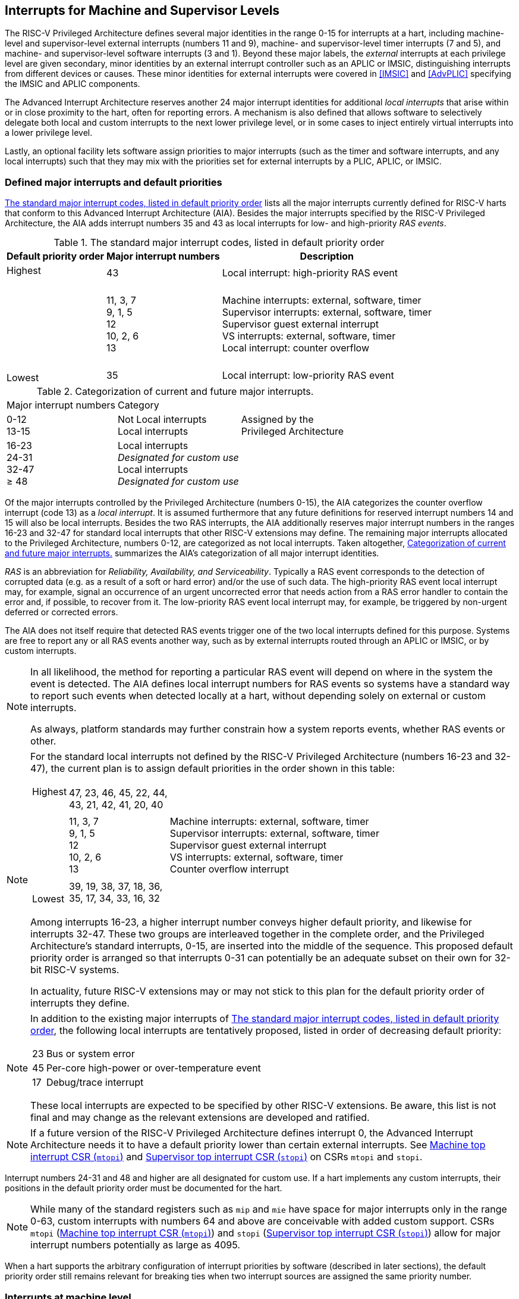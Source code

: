 [[MSLevel]]
== Interrupts for Machine and Supervisor Levels

The RISC-V Privileged Architecture defines several major identities in the
range 0-15 for interrupts at a hart, including machine-level and
supervisor-level external interrupts (numbers 11 and 9), machine- and
supervisor-level timer interrupts (7 and 5), and machine- and
supervisor-level software interrupts (3 and 1). Beyond these major
labels, the _external_ interrupts at each privilege level are given
secondary, minor identities by an external interrupt controller such as
an APLIC or IMSIC, distinguishing interrupts from different devices or
causes. These minor identities for external interrupts were covered in
<<IMSIC>> and <<AdvPLIC>> specifying the IMSIC and APLIC components.

The Advanced Interrupt Architecture reserves another 24 major interrupt
identities for additional _local interrupts_ that arise within or in
close proximity to the hart, often for reporting errors. A mechanism is
also defined that allows software to selectively delegate both local and
custom interrupts to the next lower privilege level, or in some cases to
inject entirely virtual interrupts into a lower privilege level.

Lastly, an optional facility lets software assign priorities to major
interrupts (such as the timer and software interrupts, and any local
interrupts) such that they may mix with the priorities set for external
interrupts by a PLIC, APLIC, or IMSIC.

[[majorIntrs]]
=== Defined major interrupts and default priorities

<<TablemajorIntrs>> lists all the major interrupts
currently defined for RISC-V harts that conform to this Advanced Interrupt
Architecture (AIA). Besides the major interrupts specified by the
RISC-V Privileged Architecture, the AIA adds interrupt numbers 35 and 43 as
local interrupts for low- and high-priority _RAS events_.

[[TablemajorIntrs]]
.The standard major interrupt codes, listed in default priority order
[%autowidth,%header,float="center",align="center",cols="1^,2<,3<"]
|===
|Default priority order |Major interrupt numbers ^|Description

.3+.<|Highest +
 +
 +
 +
 +
 +
 +
 +
 +
Lowest |43 |Local interrupt: high-priority RAS event
|11, 3, 7 +
9, 1, 5 +
12 +
10, 2, 6 +
13
|Machine interrupts: external, software, timer +
Supervisor interrupts: external, software, timer +
Supervisor guest external interrupt +
VS interrupts: external, software, timer +
Local interrupt: counter overflow
|35|Local interrupt: low-priority RAS event
|===

[[TablemajorIntrCategories]]
.Categorization of current and future major interrupts.
[%autowidth,float="center",align="center",cols="2^,3<,3<"]

|===
|Major interrupt numbers ^|Category|
|0-12 +
13-15|Not Local interrupts +
Local interrupts | Assigned by the +
Privileged Architecture 
<|16-23 +
24-31 +
32-47 +
&#8805; 48 |
Local interrupts +
_Designated for custom use_ +
Local interrupts +
_Designated for custom use_ |
|===

Of the major interrupts controlled by the Privileged Architecture
(numbers 0-15), the AIA categorizes the counter overflow interrupt
(code 13) as a _local interrupt_. It is assumed furthermore that any
future definitions for reserved interrupt numbers 14 and 15 will also be
local interrupts. Besides the two RAS interrupts, the AIA additionally
reserves major interrupt numbers in the ranges 16-23 and 32-47 for
standard local interrupts that other RISC-V extensions may define. The
remaining major interrupts allocated to the Privileged Architecture,
numbers 0-12, are categorized as not local interrupts. Taken altogether,
<<TablemajorIntrCategories>> summarizes the AIA's categorization of all major interrupt identities.

_RAS_ is an abbreviation for _Reliability, Availability, and
Serviceability_. Typically a RAS event corresponds to the detection of
corrupted data (e.g. as a result of a soft or hard error) and/or the use
of such data. The high-priority RAS event local interrupt may, for
example, signal an occurrence of an urgent uncorrected error that needs
action from a RAS error handler to contain the error and, if possible,
to recover from it. The low-priority RAS event local interrupt may, for
example, be triggered by non-urgent deferred or corrected errors.

The AIA does not itself require that detected RAS events trigger one of
the two local interrupts defined for this purpose. Systems are free to
report any or all RAS events another way, such as by external interrupts
routed through an APLIC or IMSIC, or by custom interrupts.

[NOTE]
====
In all likelihood, the method for reporting a particular RAS event will
depend on where in the system the event is detected. The AIA defines
local interrupt numbers for RAS events so systems have a standard way to
report such events when detected locally at a hart, without depending
solely on external or custom interrupts.

As always, platform standards may further constrain how a system reports
events, whether RAS events or other.
====

[NOTE]
====
For the standard local interrupts not defined by the RISC-V Privileged
Architecture (numbers 16-23 and 32-47), the current plan is to assign
default priorities in the order shown in this table:

[%autowidth,%header,float="center",align="center",cols="1^,2<,3<"]
|===

.3+.<|Highest +
 +
 +
 +
 +
 +
 +
 +
 +
Lowest |47, 23, 46, 45, 22, 44, +
43, 21, 42, 41, 20, 40 |
|11, 3, 7 +
9, 1, 5 +
12 +
10, 2, 6 +
13
|Machine interrupts: external, software, timer +
Supervisor interrupts: external, software, timer +
Supervisor guest external interrupt +
VS interrupts: external, software, timer +
Counter overflow interrupt
|39, 19, 38, 37, 18, 36, +
35, 17, 34, 33, 16, 32|
|===
Among interrupts 16-23, a higher interrupt number conveys higher default
priority, and likewise for interrupts 32-47. These two groups are
interleaved together in the complete order, and the Privileged
Architecture's standard interrupts, 0-15, are inserted into the middle
of the sequence. This proposed default priority order is arranged so
that interrupts 0-31 can potentially be an adequate subset on their own
for 32-bit RISC-V systems.

In actuality, future RISC-V extensions may or may not stick to this plan for
the default priority order of interrupts they define.
====

[NOTE]
====
In addition to the existing major interrupts of
<<TablemajorIntrs>>, the following local interrupts
are tentatively proposed, listed in order of decreasing default
priority:

[%autowidth,align="center",float="center",cols="^,<",frame=none,grid=none]
|===
|23 | Bus or system error
|45 | Per-core high-power or over-temperature event
|17 | Debug/trace interrupt
|===

These local interrupts are expected to be specified by other RISC-V extensions.
Be aware, this list is not final and may change as the relevant
extensions are developed and ratified.
====

[NOTE]
====
If a future version of the RISC-V Privileged Architecture defines interrupt 0,
the Advanced Interrupt Architecture needs it to have a default priority
lower than certain external interrupts. See <<mtopi>>
and <<stopi>> on CSRs `mtopi` and `stopi`.
====

Interrupt numbers 24-31 and 48 and higher are all designated for custom
use. If a hart implements any custom interrupts, their positions in the
default priority order must be documented for the hart.

[NOTE]
====
While many of the standard registers such as `mip` and `mie` have space for major
interrupts only in the range 0-63, custom interrupts with numbers 64 and
above are conceivable with added custom support. CSRs `mtopi`
(<<mtopi>>) and `stopi` (<<stopi>>) allow for
major interrupt numbers potentially as large as 4095.
====

When a hart supports the arbitrary configuration of interrupt priorities
by software (described in later sections), the default priority order
still remains relevant for breaking ties when two interrupt sources are
assigned the same priority number.

=== Interrupts at machine level

For whichever standard local interrupts are implemented, the
corresponding bits in CSRs `mip` and `mie`  must be writable, and the corresponding
bits in `mideleg` (if that CSR exists because supervisor mode is implemented) must
each either be writable or be hardwired to zero. An occurrence of a
local interrupt event causes the interrupt-pending bit in `mip` to be set to
one. This bit then remains set until cleared by software.

As established by the RISC-V Privileged Architecture, an interrupt traps to
M-mode whenever all of the following are true: (a) either the current
privilege mode is M-mode and machine-level interrupts are enabled by the
MIE bit of `mstatus`, or the current privilege mode has less privilege than
M-mode; (b) matching bits in `mip` and `mie` are both one; and (c) if `mideleg` exists, the corresponding bit in `mideleg` is zero.

When multiple interrupt causes are ready to trigger simultaneously, the
interrupt taken first is determined by priority order, which may be the
default order specified in the previous section <<majorIntrs>>, or may be a modified order configured by software.

[[intrPrios-M]]
==== Configuring priorities of major interrupts at machine level

The machine-level priorities for major interrupts 0-63 may be configured
by a set of registers accessed through the `miselect` and `mireg` CSRs introduced in
<<CSRs>>. When XLEN = 32, sixteen of these registers are defined, listed below with their `miselect` addresses:

[%autowidth,float="center",align="center",cols="<m,<m",grid=none,frame=none]
|===
|0x30 |iprio0
|0x31 |iprio1
| ... |  ...
|0x3F |iprio15
|===

Each register controls the priorities of four interrupts, with one 8-bit
byte per interrupt. For a number latexmath:[$k$] in the range 0-15,
register `iprio`latexmath:[$k$] controls the priorities of interrupts
latexmath:[k\times{4}] through
latexmath:[{k\times{4}+{3}}], formatted as follows:

[%autowidth,float="center",align="center",cols="<m,<m",grid=none,frame=none]
|===
|bits 7:0 |Priority number for interrupt latexmath:[$k\times{4}$]
|bits 15:8 |Priority number for interrupt latexmath:[$k\times{4}+{1}$]
|bits 23:16 |Priority number for interrupt latexmath:[$k\times{4}+{2}$]
|bits 31:24 |Priority number for interrupt latexmath:[$k\times{4}+{3}$]
|===

When XLEN = 64, only the even-numbered registers exist:

[%autowidth,float="center",align="center",cols="<m,<m",grid=none,frame=none]
|===
|0x30 |iprio0
|0x32 |iprio2
^|... ^|...
|0x3E |iprio14
|===

Each register controls the priorities of eight interrupts. For
even latexmath:[$k$] in the range 0-14, register `iprio`latexmath:[$k$]
controls the priorities of interrupts latexmath:[$k\times{4}$]
through latexmath:[${k\times{4}+{7}}$], formatted as follows:

[%autowidth,float="center",align="center",cols="<m,<m",grid=none,frame=none]
|===
|bits 7:0 |Priority number for interrupt latexmath:[$k\times{4}$]
|bits 15:8 |Priority number for interrupt latexmath:[$k\times{4}+{1}$]
|bits 23:16 |Priority number for interrupt latexmath:[$k\times{4}+{2}$]
|bits 31:24 |Priority number for interrupt latexmath:[$k\times{4}+{3}$]
|bits 39:32 |Priority number for interrupt latexmath:[$k\times{4}+{4}$]
|bits 47:40 |Priority number for interrupt latexmath:[$k\times{4}+{5}$]
|bits 55:48 |Priority number for interrupt latexmath:[$k\times{4}+{6}$]
|bits 63:56 |Priority number for interrupt latexmath:[$k\times{4}+{7}$]
|===

When XLEN = 64 and `miselect` is an odd value in the range `0x31`-`0x3F`, attempting to access `mireg` raises an illegal instruction exception.

The valid registers `iprio0`-`iprio15` are known collectively as the `_iprio_` _array_ for machine level.

The width of priority numbers for external interrupts is _IPRIOLEN_.
This parameter is affected by the main external interrupt controller for
the hart, whether a PLIC, APLIC, or IMSIC.

For an APLIC, IPRIOLEN is in the range 1-8 as specified in <<AdvPLIC>> on the APLIC.

For an IMSIC, IPRIOLEN is 6, 7, or 8. IPRIOLEN may be 6 only if the
number of external interrupt identities implemented by the IMSIC is 63.
IPRIOLEN may be 7 only if the number of external interrupt identities
implemented by the IMSIC is no more than 127. IPRIOLEN may be 8 for any
IMSIC, regardless of the number of external interrupt identities
implemented.

Each byte of a valid ``iprio``latexmath:[$k$] register is either a read-only zero
or a *WARL* unsigned integer field implementing exactly IPRIOLEN bits. For a
given interrupt number, if the corresponding bit in `mie` is read-only zero,
then the interrupt's priority number in the `iprio` array must be read-only zero
as well. The priority number for a machine-level external interrupt
(bits 31:24 of register `iprio2`) must also be read-only zero. Aside from these
two restrictions, implementations may freely choose which priority
number fields are settable and which are read-only zeros. If all bytes
in the `iprio` array are read-only zeros, priorities can be configured only for
external interrupts, not for any other interrupts.

[NOTE]
====
Platform standards may require that priorities be configurable for
certain interrupt causes.
====

The `iprio` array accessed via `miselect` and `mireg` affects the prioritization of interrupts only when they trap to M-mode. When an interrupt’s priority number in the
array is zero (either read-only zero or set to zero), its priority is
the default order from <<majorIntrs>>. Setting an
interrupt's priority number instead to a nonzero value latexmath:[$p$]
gives that interrupt nominally the same priority as a machine-level
external interrupt with priority number latexmath:[$p$]. For a major
interrupt that defaults to a higher priority than machine external
interrupts, setting its priority number to a nonzero value _lowers_ its
priority. For a major interrupt that defaults to a lower priority than
machine external interrupts, setting its priority number to a nonzero
value _raises_ its priority. When two interrupt causes have been
assigned the same nominal priority, ties are broken by the default
priority order. <<TableintrPrios-M>> summarizes the effect of priority numbers on interrupt priority.

[NOTE]
====
When a hart has an IMSIC supporting more than 255 minor identities for
external interrupts, the only non-default priorities that can be
configured for other interrupts are those corresponding to external
interrupt identities 1-255, not those of identities 256 or higher.
====

[%header,float="center",align="center",cols="^,^,^,^"]
|===
||Interrupts with default priority above machine external interrupts |Machine external interrupts |Interrupts with default priority below machine external interrupts 
|Priority +
order|Priority number in machine-level `iprio` array
|Priority number from interrupt controller (APLIC or IMSIC) |Priority number in machine-level `iprio` array 
|===

[[TableintrPrios-M]]
.Effect of the machine-level iprio array on the priorities of interrupts taken in M-mode. For interrupts with the same priority number, the default order of <<majorIntrs>> prevails.
[%header,float="center",align="center",cols="^,^,^,^"]
|===
|Highest |0|||
|1 +
2 +
... +
254 +
255
|1 +
2 +
... +
254 +
255
|1 +
2 +
... +
254 +
255
|
|
|256 and above (IMSIC only)|
|Lowest|
||0
|===

[NOTE]
====
Implementing the priority configurability of this section requires that
a RISC-V hart's external interrupt controller communicate to the hart not only
the existence of a pending-and-enabled external interrupt but also the
interrupt's priority number. Typically this implies that the width of
the connection for signaling an external interrupt to the hart is not
just a single wire as usual but now latexmath:[{IPRIOLEN} + 1$]
wires.

It is expected that many systems will forego priority configurability of
major interrupts and simply have the array be all read-only zeros.
Systems that need this priority configurability can try to arrange for
each hart's external interrupt controller to be relatively close to the
hart, by, for example, limiting the system to at most a few small cores
connected to an APLIC, or alternatively by giving every hart its own
IMSIC.
====

If supported, setting the priority number for supervisor-level external
interrupts (bits 15:8 of `iprio2`) to a nonzero value latexmath:[$p$] has the
effect of giving the entire category of supervisor external interrupts
nominally the same priority as a machine external interrupt with
priority number latexmath:[$p$]. But note that this applies only to the
case when supervisor external interrupts trap to M-mode.

(Because supervisor guest external interrupts and VS-level external
interrupts are required to be delegated to supervisor level when the
hypervisor extension is implemented, the machine-level priority numbers
for these interrupts are always ignored and should be read-only zeros.)

If the system has an original PLIC for backward compatibility with older
software, reset should initialize the machine-level `iprio` array to all zeros.

[[mtopi]]
==== Machine top interrupt CSR (`mtopi`)

Machine-level CSR `mtopi` is read-only with width MXLEN. A read of `mtopi` returns
information about the highest-priority pending-and-enabled interrupt for
machine level, in this format:

[%autowidth,float="center",align="center",cols="<m,<m",grid=none,frame=none]
|===
|bits 27:16 |IID
|bits 7:0 |IPRIO
|===

All other bits of `mtopi` are reserved and read as zeros.

The value of `mtopi` is zero unless there is an interrupt pending in `mip` and enabled
in `mie` that is not delegated to a lower privilege level. When there is a
pending-and-enabled major interrupt for machine level, field IID
(Interrupt Identity) is the major identity number of the
highest-priority interrupt, and field IPRIO indicates its priority.

If all bytes of the machine-level `iprio` array are read-only zeros, a
simplified implementation of field IPRIO is allowed in which its value
is always 1 whenever is not zero.

Otherwise, when `mtopi` is not zero, if the priority number for the reported
interrupt is in the range 1 to 255, IPRIO is simply that number. If the
interrupt's priority number is zero or greater than 255, IPRIO is set to
either 0 or 255 as follows:

* If the interrupt's priority number is greater than 255, then IPRIO is
255 (lowest priority).
* If the interrupt's priority number is zero and interrupt number IID
has a default priority higher than a machine external interrupt, then
IPRIO is 0 (highest priority).
* If the interrupt's priority number is zero and interrupt number IID
has a default priority lower than a machine external interrupt, then
IPRIO is 255 (lowest priority).

[NOTE]
====
To ensure that `mtopi` is never zero when an interrupt is pending and enabled
for machine level, if major interrupt 0 can trap to M-mode, it must have
a default priority lower than a machine external interrupt.
====

The value of `mtopi` is not affected by the global interrupt enable MIE in CSR `mstatus`.

The RISC-V Privileged Architecture ensures that, when the value of `mtopi` is not zero,
a trap is taken to M-mode for the interrupt indicated by field IID if
either the current privilege mode is M and `mstatus`.MIE is one, or the current
privilege mode has less privilege than M-mode. The trap itself does not
cause the value of `mtopi` to change.

The following pseudocode shows how a machine-level trap handler might
read `mtopi` to avoid redundant restoring and saving of processor registers when
an interrupt arrives during the handling of another trap (either a
synchronous exception or an earlier interrupt):

[,c]
----
save processor registers
i = read CSR mcause
if (i >= 0) {
    handle synchronous exception i
    restore mstatus if necessary
}
if (mstatus.MPIE == 1) {
    loop {
        i = read CSR mtopi
        if (i == 0) exit loop
        i = i>>16
        call the interrupt handler for major interrupt
    }
}
restore processor registers
return from trap
----

(This example can be further optimized, but with an increase in complexity.)

[[virtIntrs-S]]
=== Interrupt filtering and virtual interrupts for supervisor level

When supervisor mode is implemented, the Advanced Interrupt Architecture
adds a facility for software filtering of interrupts and for virtual
interrupts, making use of new CSRs `mvien` (Machine Virtual Interrupt Enables)
and `mvip` (Machine Virtual Interrupt-Pending bits). _Interrupt filtering_
permits a supervisor-level interrupt (SEI or SSI) or local or custom
interrupt to trap to M-mode and then be selectively delegated by
software to supervisor level, even while the corresponding bit in `mideleg`
remains zero. The same hardware may also, under the right circumstances,
allow machine level to assert _virtual interrupts_ to supervisor level
that have no connection to any real interrupt events.

Just as with CSRs `mip`, `mie`, and `mideleg`, each bit of registers `mvien` and `mvip` corresponds with an interrupt number in the range 0-63. When a bit in `mideleg` is zero and the matching bit in `mvien` is one, then the same bit position in `sip` is an alias 
the corresponding bit in `mvip`. A bit in `sip` is read-only zero when the
corresponding bits in `mideleg` and `mvien` are both zero. The combined effects of `mideleg` and `mvien` on `sip` and `sie` are summarized in
<<TableintrFilteringForS>>.

[[TableintrFilteringForS]]
.The effects of `mideleg` and `mvien` on `sip` and `sie` (except for the hypervisor extension's VS-level interrupts, which appear in `hip` and `hie` instead of `sip` and `sie`). A bit in `mvien` can be set to 1 only for major interrupts 1, 9, and 13-63. For interrupts 0-12, aliases in `sip` may be read-only, as specified by the RISC-V Privileged Architecture.
[%autowidth,float="center",align="center",cols="^,^,^,^",options="header",]
|===
m|mideleg[latexmath:[$n$]] |mvien[latexmath:[$n$]] |sip[latexmath:[$n$]] |sie[latexmath:[$n$]]
|0 |0 |Read-only 0 |Read-only 0
|0 |1 |Alias of `mvip`[latexmath:[$n$]] |Writable
|1 |- |Alias of `mip`[latexmath:[$n$]] |Alias of `mie`[latexmath:[$n$]]
|===

[NOTE]
====
The name of CSR `mvien` is not `"mvie"` because the function of this register is
more analogous to `mcounteren` than to `mie`. The bits of `mvien` control whether the virtual interrupt-pending bits in register `mvip` are active and visible at supervisor
level. This is different than how the usual interrupt-enable bits (such
as in `mie`) mask pending interrupts.
====

A bit in `sie` is writable if and only if the corresponding bit is set in
either `mideleg` or `mvien`. When an interrupt is delegated by `mideleg`, the writable bit in `sie` is an alias of the corresponding bit in `mie`; else it is an independent
writable bit. As usual, bits that are not writable in `sie` must be read-only
zeros.

If a bit of `mideleg` is zero and the corresponding bit in `mvien` is changed from zero to one, then the value of the matching bit in `sie` becomes UNSPECIFIED. Likewise, if a bit of `mvien` is one and the corresponding bit in `mideleg` is changed from one to zero, the value of the matching bit in `sie` again becomes UNSPECIFIED.

For interrupt numbers 13-63, implementations may freely choose which
bits of `mvien` are writable and which bits are read-only zero or one. If such a
bit in `mvien` is read-only zero (preventing the virtual interrupt from being
enabled), the same bit should be read-only zero in `mvip`. All other bits for
interrupts 13-63 must be writable in `mvip`.

[NOTE]
====
Platform standards or other extensions may require that bits of `mvien` for
certain interrupt causes be writable, or be read-only zero or one.
====

The bits of `mvien` for supervisor software interrupts (code 1) and supervisor
external interrupts (code 9) are each either writable or read-only zero;
they cannot be read-only ones. The other bits of `mvien` for interrupts 0-12 are
reserved and must be read-only zeros.

It is strongly recommended that bit 9 of `mvien` be writable. Furthermore, if
bit 1 (SSIP) of `mip` can be set automatically by an interrupt controller and
not just by explicit writes to `mip` or `sip`, it is strongly recommended that
bit 1 of `mvien` also be writable.

When bit 1 of `mvien` is zero, bit 1 of `mvip` is an alias of the same bit (SSIP) of `mip`. But when bit 1 of `mvien` is one, bit 1 of `mvip` is a separate writable bit
independent of `mip`.SSIP. When the value of bit 1 of `mvien` is changed from zero to
one, the value of bit 1 of `mvip` becomes UNSPECIFIED.

Bit 5 of `mvip` is an alias of the same bit (STIP) in `mip` when that bit is writable
in `mip`. When STIP is not writable in `mip`(such as when `menvcfg`.STCE = 1), bit 5 of `mvip` is read-only zero.

When bit 9 of `mvien` is zero, bit 9 of `mvip` is an alias of the software-writable
bit 9 of `mip` (SEIP). But when bit 9 of `mvien` is one, bit 9 of `mvip` is a writable bit independent of `mip`.SEIP. Unlike for bit 1, changing the value of bit 9 of `mvien`
does not affect the value of bit 9 of `mvip`.

[NOTE]
====
When bit 9 of `mvien` is zero, bit 9 of `mvip` makes the software-writable SEIP bit of `mip` directly accessible by itself.
====

Except for bits 1, 5, and 9 as specified above, the bits of `mvip` in the range
12:0 are reserved and must be read-only zeros.

The value of bit 9 of `mvien` has some additional consequences for supervisor
external interrupts:

* When bit 9 of `mvien` is zero, the software-writable SEIP bit (bit 9 of `mvip`)
interacts with reads and writes of `mip` in the way specified by the RISC-V
Privileged Architecture. In particular, for most purposes, the value of
bit 9 of `mvip` is logically ORed into the readable value of `mip`.SEIP. But when
bit 9 of `mvien` is one, bit SEIP in `mip` is read-only and does not include the value
of bit 9 of `mvip`. Rather, the value of `mip`.SEIP is simply the supervisor
external interrupt signal from the hart's external interrupt controller
(APLIC or IMSIC).
* If the hart has an IMSIC, then when bit 9 of `mvien` is one, attempts from
S-mode to explicitly access the supervisor-level interrupt file raise an
illegal instruction exception. The exception is raised for attempts to
access CSR `stopei`, or to access `sireg` when `siselect` has a value in the range `0x70`-`0xFF`. Accesses to guest interrupt files (through `vstopei` or `viselect`+`vsireg`) are not affected.

When the hypervisor extension is implemented, if a bit is zero in the
same position in both `mideleg` and `mvien`, then that bit is read-only zero in `hideleg` (in addition to being read-only zero in `sip`, `sie`, `hip`, and `hie`). But if a bit for one of interrupts 13-63 is a one in either `mideleg` or `mvien`, then the same bit in `hideleg` may be writable or may be read-only zero, depending on the implementation. No bits in `hideleg` are ever read-only ones. The RISC-V Privileged Architecture further constrains bits 12:0 of `hideleg`.

When supervisor mode is implemented, the minimal required implementation of `mvien` and `mvip` has all bits being read-only zeros except for `mvip` bits 1 and 9, and sometimes bit 5, each of which is an alias of an existing writable bit in `mip`. (Although, as noted, it is strongly recommended that bit 9 of `mvien` also be writable.) When supervisor mode is not implemented, registers `mvien` and `svip` do not exist.

[[intrs-S]]
=== Interrupts at supervisor level

If a standard local interrupt becomes pending (= 1) in `sip`, the bit in `sip` is
writable and will remain set until cleared by software.

Just as for machine level, the taking of interrupt traps at supervisor level remains essentially the same as specified by the RISC-V Privileged Architecture. An interrupt traps into S-mode (or HS-mode) whenever all of the following are true: (a) either the current privilege mode is S-mode and supervisor-level interrupts are enabled by the SIE bit of `sstatus`, or the current privilege mode has less privilege than S-mode; (b) matching bits in `sip` and `sie` are both one, or, if the hypervisor extension is implemented, matching bits in `hip` and `hie` are both one; and (c) if the hypervisor extension is implemented, the corresponding bit in `hideleg` is zero.

[[intrPrios-S]]
==== Configuring priorities of major interrupts at supervisor level

Supervisor-level priorities for major interrupts 0-63 are optionally configurable in an array of supervisor-level ``iprio``latexmath:[$k$] registers accessed through  `siselect` and `sireg`. This array has the same structure when XLEN = 32 or 64 as does the machine-level `iprio` array. To summarize, when XLEN = 32, there are sixteen 32-bit registers with these `siselect` addresses:

[%autowidth,float="center",align="center",cols="<m,<m",grid=none,frame=none]
|===
|0x30 |iprio0
|0x31 |iprio1
^|... ^|...
|0x3F|iprio15
|===

Each register controls the priorities of four interrupts, one 8-bit byte per interrupt. When XLEN = 64, only the even-numbered registers exist:

[%autowidth,float="center",align="center",cols="<m,<m",grid=none,frame=none]
|===
|0x30|iprio0
|0x32|iprio2
^|... ^|...
|0x3E|iprio14
|===

Each register controls the priorities of eight interrupts. If XLEN = 64 and `siselect` is an odd value in the range `0x31`-`ox3F`, attempting to access `sireg` raises an illegal instruction exception.

The valid registers `iprio0`-`iprio15` are known collectively as the `_iprio_` array_ for supervisor level. Each byte of a valid ``iprio``latexmath:[$k$] register is either a read-only zero or a *WARL* unsigned integer field implementing exactly IPRIOLEN bits.

For a given interrupt number, if the corresponding bit in `sie` is read-only zero, then the interrupt's priority number in the supervisor-level `iprio` array must be read-only zero as well. The priority number for a supervisor-level external interrupt (bits 15:8 of `iprio2`) must also be read-only zero. Aside from these two restrictions, implementations may freely choose which priority number fields are settable and which are read-only zeros.

[NOTE]
====
As always, platform standards may require that priorities be
configurable for certain interrupt causes.
====
[NOTE]
====
It is expected that many higher-end systems will not support the ability
to configure the priorities of major interrupts at supervisor level as
described in this section. Linux in particular is not designed to take
advantage of such facilities if provided. The `iprio` array must be accessible
but may simply be all read-only zeros.
====

The supervisor-level `iprio` array accessed via `siselect` and `sireg` affects the prioritization of interrupts only when they trap to S-mode. When an interrupt's priority number in the array is zero (either read-only zero or set to zero), its priority is the default order from <<majorIntrs>>. Setting an interrupt's priority number instead to a nonzero value latexmath:[$p$] gives that interrupt nominally the same priority as a supervisor-level external interrupt with priority number latexmath:[$p$]. For an interrupt that defaults to a higher priority than supervisor external interrupts, setting its priority number to a nonzero value lowers its priority. For an interrupt that defaults to a lower priority than supervisor external interrupts, setting its priority number to a nonzero value raises its priority. When two interrupt causes have been assigned the same nominal priority, ties are broken by the default priority order. <<TableintrPrios-S>> summarizes the effect of priority numbers on interrupt priority.

If supported, setting the priority number for VS-level external interrupts (bits 23:16 of `iprio2`) to a nonzero value latexmath:[p] has the effect of giving the entire category of VS external interrupts nominally  the same priority as a supervisor external interrupt with priority number latexmath:[$p$], when VS external interrupts trap to S-mode.

[[TableintrPrios-S]]
.Effect of the supervisor-level iprio array on the priorities of interrupts taken in S-mode. For interrupts with the same priority number, the default order of <<majorIntrs>> prevails.
[%header,float="center",align="center",cols="^,^,^,^"]
|===
||Interrupts with default priority above supervisor external interrupts |Supervisor external interrupts |Interrupts with default priority below supervisor external  interrupts|Priority +
order|Priority number in supervisor-level `iprio` array |Priority number from interrupt controller (APLIC or IMSIC) |Priority number in supervisor-level `iprio` array 
|Highest|0||
||1 +
2 +
... +
254 +
255
|1 +
2 +
... +
254 +
255
|1 +
2 +
... +
254 +
255
|||256 and above (IMSIC only)|
|Lowest|||0
|===



If the system has an original PLIC for backward compatibility with older software, reset should initialize the supervisor-level `iprio` array to all zeros.

[[stopi]]
==== Supervisor top interrupt CSR (`stopi`)

Supervisor-level CSR `stopi` is read-only with width SXLEN. A read of `stopi` returns information about the highest-priority pending-and-enabled interrupt for
supervisor level, in this format:

[%autowidth,float="center",align="center",cols="<m,<m",grid=none,frame=none]
|===
|bits 27:16|IID
|bits 7:0|IPRIO
|===

All other bits of `stopi` are reserved and read as zeros.

The value of `stopi` is zero unless: (a) there is an interrupt that is both pending in `sip` and enabled in `sie`, or, if the hypervisor extension is implemented, both pending in `hip` and enabled in `hie`; and (b) the interrupt is not delegated to a lower privilege level (by `hideleg`, if the hypervisor extension is implemented). When there is a pending-and-enabled major interrupt for supervisor level, field IID is the major identity number of the highest-priority interrupt, and field IPRIO indicates its
priority.

If all bytes of the supervisor-level `iprio` array are read-only zeros, a simplified implementation of field IPRIO is allowed in which its value is always 1 whenever `stopi` is not zero.

Otherwise, when `stopi` is not zero, if the priority number for the reported interrupt is in the range 1 to 255, IPRIO is simply that number. If the interrupt's priority number is zero or greater than 255, IPRIO is set to either 0 or 255 as follows:

* If the interrupt's priority number is greater than 255, then IPRIO is 255 (lowest priority).
* If the interrupt's priority number is zero and interrupt number IID has a default priority higher than a supervisor external interrupt, then IPRIO is 0 (highest priority).
* If the interrupt's priority number is zero and interrupt number IID has a default priority lower than a supervisor external interrupt, then IPRIO is 255 (lowest priority).

[NOTE]
====
To ensure that `stopi` is never zero when an interrupt is pending and enabled for supervisor level, if major interrupt 0 can trap to S-mode, it must have a default priority lower than a supervisor external interrupt.
====

The value of `stopi` is not affected by the global interrupt enable SIE in CSR `sstatus`.

The RISC-V Privileged Architecture ensures that, when the value of `stopi` is not zero, a trap is taken to S-mode for the interrupt indicated by field IID if either the current privilege mode is S and `sstatus`.SIE is one, or the current privilege mode has less privilege than S-mode. The trap itself does not cause the value of `stopi` to change.

The following pseudocode shows how a supervisor-level trap handler might
read to avoid redundant restoring and saving of processor registers when
an interrupt arrives during the handling of another trap (either a
synchronous exception or an earlier interrupt):

[,c]
----
save processor registers
i = read CSR scause
if (i >= 0) {
    handle synchronous exception i
    restore sstatus if necessary
}
if (sstatus.SPIE == 1) {
    loop {
        i = read CSR stopi
        if (i == 0) exit loop
        i = i>>16
        call the interrupt handler for major interrupt
    }
}
restore processor registers
return from trap
----

(This example can be further optimized, but with an increase in complexity.)

=== WFI (Wait for Interrupt) instruction

The RISC-V Privileged Architecture specifies that instruction WFI (Wait for Interrupt) may suspend execution at a hart until an interrupt is pending for the hart. The Advanced Interrupt Architecture (AIA) redefines when execution must resume following a WFI.

According to the RISC-V Privileged Architecture, instruction execution must resume from a WFI whenever any interrupt is both pending and enabled in CSRs `mip` and `mie`, ignoring any delegation indicated by `mideleg`. With the AIA, this succinct rule is no longer appropriate, due to the mechanisms the AIA adds for virtual interrupts. Instead, execution must resume from a WFI whenever an interrupt is pending at any privilege level (regardless of whether the interrupt privilege level is higher or lower than the hart's current privilege mode).

An interrupt is pending at machine level if register `mtopi` is not zero. If S-mode is implemented, an interrupt is pending at supervisor level if `stopi` is not zero. And if the hypervisor extension is implemented, an interrupt is pending at VS level if (<<vstopi>>) is not zero.

[NOTE]
====
The AIA's rule for WFI gives the same behavior as the Privileged Architecture’s rule when `mvien`= 0 and, if the hypervisor extension is implemented, also `hvien` = 0 and `hvictl`.VTI = 0, thus disabling all virtual interrupts not visible in `mip`. (The AIA's hypervisor registers are covered in the next chapter, "Interrupts for Virtual Machines (VS Level)".)
====

